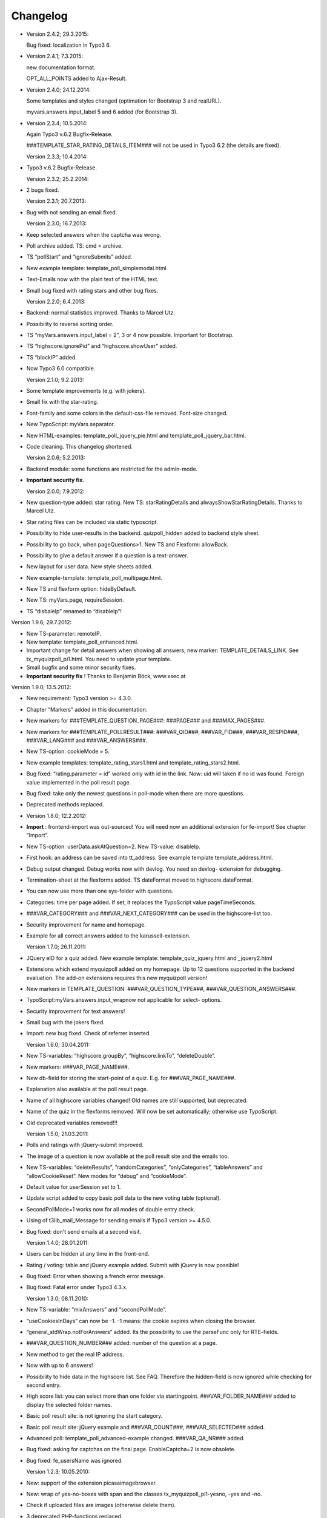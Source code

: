 ﻿

.. ==================================================
.. FOR YOUR INFORMATION
.. --------------------------------------------------
.. -*- coding: utf-8 -*- with BOM.

.. ==================================================
.. DEFINE SOME TEXTROLES
.. --------------------------------------------------
.. role::   underline
.. role::   typoscript(code)
.. role::   ts(typoscript)
   :class:  typoscript
.. role::   php(code)


Changelog
---------

- Version 2.4.2; 29.3.2015:

  Bug fixed: localization in Typo3 6.

- Version 2.4.1; 7.3.2015:

  new documentation format.

  OPT_ALL_POINTS added to Ajax-Result.

- Version 2.4.0; 24.12.2014:

  Some templates and styles changed (optimation for Bootstrap 3 and
  realURL).

  myvars.answers.input\_label 5 and 6 added (for Bootstrap 3).

- Version 2.3.4; 10.5.2014:

  Again Typo3 v.6.2 Bugfix-Release.

  ###TEMPLATE\_STAR\_RATING\_DETAILS\_ITEM### will not be used in Typo3
  6.2 (the details are fixed).

  Version 2.3.3; 10.4.2014:

- Typo3 v.6.2 Bugfix-Release.

  Version 2.3.2; 25.2.2014:

- 2 bugs fixed.

  Version 2.3.1; 20.7.2013:

- Bug with not sending an email fixed.

  Version 2.3.0; 16.7.2013:

- Keep selected answers when the captcha was wrong.

- Poll archive added. TS: cmd = archive.

- TS “pollStart” and “ignoreSubmits” added.

- New example template: template\_poll\_simplemodal.html

- Text-Emails now with the plain text of the HTML text.

- Small bug fixed with rating stars and other bug fixes.

  Version 2.2.0; 6.4.2013:

- Backend: normal statistics improved. Thanks to Marcel Utz.

- Possibility to reverse sorting order.

- TS “myVars.answers.input\_label = 2”, 3 or 4 now possible. Important
  for Bootstrap.

- TS “highscore.ignorePid” and “highscore.showUser” added.

- TS “blockIP” added.

- Now Typo3 6.0 compatible.

  Version 2.1.0; 9.2.2013:

- Some template improvements (e.g. with jokers).

- Small fix with the star-rating.

- Font-family and some colors in the default-css-file removed. Font-size
  changed.

- New TypoScript: myVars.separator.

- New HTML-examples: template\_poll\_jquery\_pie.html and
  template\_poll\_jquery\_bar.html.

- Code cleaning. This changelog shortened.

  Version 2.0.6; 5.2.2013:

- Backend module: some functions are restricted for the admin-mode.

- **Important security fix.**

  Version 2.0.0; 7.9.2012:

- New question-type added: star rating. New TS: starRatingDetails and
  alwaysShowStarRatingDetails. Thanks to Marcel Utz.

- Star rating files can be included via static typoscript.

- Possibility to hide user-results in the backend. quizpoll\_hidden
  added to backend style sheet.

- Possibility to go back, when pageQuestions>1. New TS and Flexform:
  allowBack.

- Possibility to give a default answer if a question is a text-answer.

- New layout for user data. New style sheets added.

- New example-template: template\_poll\_multipage.html.

- New TS and flexform option: hideByDefault.

- New TS: myVars.page, requireSession.

- TS “disbaleIp” renamed to “disableIp”!

Version 1.9.6; 29.7.2012:

- New TS-parameter: remoteIP.

- New template: template\_poll\_enhanced.html.

- Important change for detail answers when showing all answers; new
  marker: TEMPLATE\_DETAILS\_LINK. See tx\_myquizpoll\_pi1.html. You
  need to update your template.

- Small bugfix and some minor security fixes.

- **Important security fix** ! Thanks to Benjamin Böck, www.xsec.at

Version 1.9.0; 13.5.2012:

- New requirement: Typo3 version >= 4.3.0.

- Chapter “Markers” added in this documentation.

- New markers for ###TEMPLATE\_QUESTION\_PAGE###: ###PAGE### and
  ###MAX\_PAGES###.

- New markers for ###TEMPLATE\_POLLRESULT###: ###VAR\_QID###,
  ###VAR\_FID###, ###VAR\_RESPID###, ###VAR\_LANG### and
  ###VAR\_ANSWERS###.

- New TS-option: cookieMode = 5.

- New example templates: template\_rating\_stars1.html and
  template\_rating\_stars2.html.

- Bug fixed: “rating.parameter = id” worked only with id in the link.
  Now: uid will taken if no id was found. Foreign value implemented in
  the poll result page.

- Bug fixed: take only the newest questions in poll-mode when there are
  more questions.

- Deprecated methods replaced.

- Version 1.8.0; 12.2.2012:

- **Import** : frontend-import was out-sourced! You will need now an
  additional extension for fe-import! See chapter “Import”.

- New TS-option: userData.askAtQuestion=2. New TS-value: disableIp.

- First hook: an address can be saved into tt\_address. See example
  template template\_address.html.

- Debug output changed. Debug works now with devlog. You need an devlog-
  extension for debugging.

- Termination-sheet at the flexforms added. TS dateFormat moved to
  highscore.dateFormat.

- You can now use more than one sys-folder with questions.

- Categories: time per page added. If set, it replaces the TypoScript
  value pageTimeSeconds.

- ###VAR\_CATEGORY### and ###VAR\_NEXT\_CATEGORY### can be used in the
  highscore-list too.

- Security improvement for name and homepage.

- Example for all correct answers added to the karussell-extension.

  Version 1.7.0; 26.11.2011:

- JQuery eID for a quiz added. New example template:
  template\_quiz\_jquery.html and \_jquery2.html

- Extensions which extend myquizpoll added on my homepage. Up to 12
  questions supported in the backend evaluation. The add-on extensions
  requires this new myquizpoll version!

- New markers in TEMPLATE\_QUESTION: ###VAR\_QUESTION\_TYPE###,
  ###VAR\_QUESTION\_ANSWERS###.

- TypoScript:myVars.answers.input\_wrapnow not applicable for select-
  options.

- Security improvement for text answers!

- Small bug with the jokers fixed.

- Import: new bug fixed. Check of referrer inserted.

  Version 1.6.0; 30.04.2011:

- New TS-variables: “highscore.groupBy”, “highscore.linkTo”,
  “deleteDouble”.

- New markers: ###VAR\_PAGE\_NAME###.

- New db-field for storing the start-point of a quiz. E.g. for
  ###VAR\_PAGE\_NAME###.

- Explanation also available at the poll result page.

- Name of all highscore variables changed! Old names are still
  supported, but deprecated.

- Name of the quiz in the flexforms removed. Will now be set
  automatically; otherwise use TypoScript.

- Old deprecated variables removed!!!

  Version 1.5.0; 21.03.2011:

- Polls and ratings with jQuery-submit improved.

- The image of a question is now available at the poll result site and
  the emails too.

- New TS-variables: “deleteResults”, “randomCategories”,
  “onlyCategories”, “tableAnswers” and “allowCookieReset”. New modes for
  “debug” and “cookieMode”.

- Default value for userSession set to 1.

- Update script added to copy basic poll data to the new voting table
  (optional).

- SecondPollMode=1 works now for all modes of double entry check.

- Using of t3lib\_mail\_Message for sending emails if Typo3 version >=
  4.5.0.

- Bug fixed: don't send emails at a second visit.

  Version 1.4.0; 28.01.2011:

- Users can be hidden at any time in the front-end.

- Rating / voting: table and jQuery example added. Submit with jQuery is
  now possible!

- Bug fixed: Error when showing a french error message.

- Bug fixed: Fatal error under Typo3 4.3.x.

  Version 1.3.0; 08.11.2010:

- New TS-variable: “mixAnswers” and “secondPollMode”.

- “useCookiesInDays” can now be -1. -1 means: the cookie expires when
  closing the browser.

- “general\_stdWrap.notForAnswers” added. Its the possibility to use the
  parseFunc only for RTE-fields.

- ###VAR\_QUESTION\_NUMBER### added: number of the question at a page.

- New method to get the real IP address.

- Now with up to 6 answers!

- Possibility to hide data in the highscore list. See FAQ. Therefore the
  hidden-field is now ignored while checking for second entry.

- High score list: you can select more than one folder via
  startingpoint. ###VAR\_FOLDER\_NAME### added to display the selected
  folder names.

- Basic poll result site: is not ignoring the start category.

- Basic poll result site: jQuery example and ###VAR\_COUNT###,
  ###VAR\_SELECTED### added.

- Advanced poll: template\_poll\_advanced-example changed.
  ###VAR\_QA\_NR### added.

- Bug fixed: asking for captchas on the final page. EnableCaptcha=2 is
  now obsolete.

- Bug fixed: fe\_usersName was ignored.

  Version 1.2.3; 10.05.2010:

- New: support of the extension picasaimagebrowser.

- New: wrap of yes-no-boxes with span and the classes
  tx\_myquizpoll\_pi1-yesno, -yes and -no.

- Check if uploaded files are images (otherwise delete them).

- 3 deprecated PHP-functions replaced.

- Bug fixed: #### replaced by ### in many templates.

  Version 1.2.0; 25.04.2010:

- Hiding of titles via stylesheets possible:
  ###PREFIX###-title###TITLE\_HIDE### →tx\_myquizpoll\_pi1-title-hide

- TS-variable “showCategoryElement”, selectable content element at
  categories and template ###TEMPLATE\_CATEGORY\_ELEMENT###.

- More languages added: Italian, Spanish and Romanian. Furthermore empty
  language-arrays added.

- Front-end import possible. See chapter “Import”.

- CSV-export added. See chapter “Export”.

- TS-variable “fe\_usersName”.

- TS-variable “showDetailAnswers” and templates TEMPLATE\_DETAILS,
  TEMPLATE\_DETAILS\_ITEM.

- TS-variable “noAnswer”. New method for the “correct/false answered
  questions” list. See chapter “all about scores and the correct-
  checkbox”.

- Debug outputs are now visible.

  Version 1.1.0; 18.02.2010:

- 2 new question types added (text-area and text-comment).

- New scores-handling for “noNegativePoints>=3”. Read chapter “All about
  scores”.

- Enforce selection via TS-value “enforceSelection”.

- New TS-variable “loggedInMode” and“cookieMode”.

- You can save user results now into another folder than the questions.
  TS-variable: “resultsPID”.

- Possibility to show only all correct answered or only the not correct
  answered questions on the final page. 2 new db-fields and 3 marker for
  correct/false answered questions: VAR\_QUESTIONS\_CORRECT,
  VAR\_QUESTIONS\_FALSE and VAR\_QUESTIONS\_ANSWERED.

- CSV-Import via backend-module.

- Debug mode now available.

- general\_stdWrap added to the default settings.

- Update script: you can convert basic poll data to advanced poll
  (normal mode) data (if you want).

- Bug fixed: missing flexform-values in the helper-class.

  Version 1.0.1; 10.01.2010:

- Bug fixed: startCategory works now with pageQuestions>1 too.

- Bug fixed: dontShowPoints doesn´t disable advanced statistics anymore.

- Bug fixed: decimal digit 0 as answer will not longer be ignored.

  Version 1.0.0; 29.12.2009:

- **Important** database improvements. You :underline:`need` to update
  your database! See chapter “How to update”.

- New feature: now you can send an email to the admin or the quiz taker
  after finishing a quiz/poll.

- New feature: categories added. You can define, which category the next
  question must have.

- New backend module: view and delete user results; statistics.

- New TS-variable: “showEvaluation”. See TS reference.

- New markers for ###TEMPLATE\_POLL\_SUBMITED###.

- ###MY\_INPUT\_ID### and ###MY\_INPUT\_LABEL### added. See chapter
  “Your own variables”.

- Versioning added.

- Final page shows only the answered questions (if
  “showAllCorrectAnswers=1”).

- Example-templates to an example-folder moved.

- Minor bugs fixed and other minor features added. E.g. Parsing of
  questions and explanations.

- Bug: reload problem with useCookiesInDays and pageQuestions=0 (e.g.
  poll) fixed.

- Bug: wrong result for ###REF\_QR\_ANSWER\_CORR### fixed.

